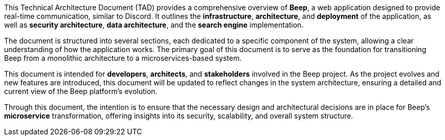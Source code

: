 This Technical Architecture Document (TAD) provides a comprehensive overview of **Beep**, a web application designed to provide real-time communication, similar to Discord. It outlines the **infrastructure**, **architecture**, and **deployment** of the application, as well as **security architecture**, **data architecture**, and the **search engine** implementation.

The document is structured into several sections, each dedicated to a specific component of the system, allowing a clear understanding of how the application works. The primary goal of this document is to serve as the foundation for transitioning Beep from a monolithic architecture to a microservices-based system.

This document is intended for **developers**, **architects**, and **stakeholders** involved in the Beep project. As the project evolves and new features are introduced, this document will be updated to reflect changes in the system architecture, ensuring a detailed and current view of the Beep platform's evolution.

Through this document, the intention is to ensure that the necessary design and architectural decisions are in place for Beep's **microservice** transformation, offering insights into its security, scalability, and overall system structure.